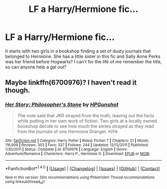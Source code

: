 #+TITLE: LF a Harry/Hermione fic...

* LF a Harry/Hermione fic...
:PROPERTIES:
:Author: embercelicas
:Score: 6
:DateUnix: 1505282758.0
:DateShort: 2017-Sep-13
:FlairText: Request
:END:
It starts with two girls in a bookshop finding a set of dusty journals that belonged to Hermione. She has a little sister in this fic and Sally Anne Perks was her friend before Hogwarts? I can't for the life of me remember the title, so can anyone help a gal out?


** Maybe linkffn(6700976)? I haven't read it though.
:PROPERTIES:
:Author: dogdontlie
:Score: 2
:DateUnix: 1505285513.0
:DateShort: 2017-Sep-13
:END:

*** [[http://www.fanfiction.net/s/6700976/1/][*/Her Story: Philosopher's Stone/*]] by [[https://www.fanfiction.net/u/2724023/HPGunshot][/HPGunshot/]]

#+begin_quote
  The note said that JKR strayed from the truth, leaving out the facts while putting in her own work of fiction. Two girls at a locally owned bookshop decide to see how much the series strayed as they read from the journals of one Hermione Granger. H/Hr
#+end_quote

^{/Site/: [[http://www.fanfiction.net/][fanfiction.net]] *|* /Category/: Harry Potter *|* /Rated/: Fiction T *|* /Chapters/: 21 *|* /Words/: 116,909 *|* /Reviews/: 303 *|* /Favs/: 327 *|* /Follows/: 244 *|* /Updated/: 12/12/2011 *|* /Published/: 1/30/2011 *|* /Status/: Complete *|* /id/: 6700976 *|* /Language/: English *|* /Genre/: Adventure/Romance *|* /Characters/: Harry P., Hermione G. *|* /Download/: [[http://www.ff2ebook.com/old/ffn-bot/index.php?id=6700976&source=ff&filetype=epub][EPUB]] or [[http://www.ff2ebook.com/old/ffn-bot/index.php?id=6700976&source=ff&filetype=mobi][MOBI]]}

--------------

*FanfictionBot*^{1.4.0} *|* [[[https://github.com/tusing/reddit-ffn-bot/wiki/Usage][Usage]]] | [[[https://github.com/tusing/reddit-ffn-bot/wiki/Changelog][Changelog]]] | [[[https://github.com/tusing/reddit-ffn-bot/issues/][Issues]]] | [[[https://github.com/tusing/reddit-ffn-bot/][GitHub]]] | [[[https://www.reddit.com/message/compose?to=tusing][Contact]]]

^{/New in this version: Slim recommendations using/ ffnbot!slim! /Thread recommendations using/ linksub(thread_id)!}
:PROPERTIES:
:Author: FanfictionBot
:Score: 1
:DateUnix: 1505285534.0
:DateShort: 2017-Sep-13
:END:
